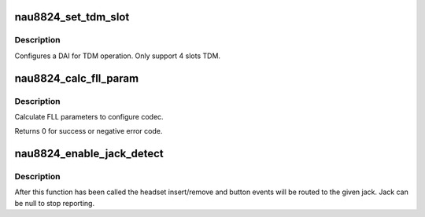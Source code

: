 .. -*- coding: utf-8; mode: rst -*-
.. src-file: sound/soc/codecs/nau8824.c

.. _`nau8824_set_tdm_slot`:

nau8824_set_tdm_slot
====================

.. c:function:: int nau8824_set_tdm_slot(struct snd_soc_dai *dai, unsigned int tx_mask, unsigned int rx_mask, int slots, int slot_width)

    configure DAI TDM.

    :param struct snd_soc_dai \*dai:
        DAI

    :param unsigned int tx_mask:
        Bitmask representing active TX slots. Ex.
        0xf for normal 4 channel TDM.
        0xf0 for shifted 4 channel TDM

    :param unsigned int rx_mask:
        Bitmask [0:1] representing active DACR RX slots.
        Bitmask [2:3] representing active DACL RX slots.
        00=CH0,01=CH1,10=CH2,11=CH3. Ex.
        0xf for DACL/R selecting TDM CH3.
        0xf0 for DACL/R selecting shifted TDM CH3.

    :param int slots:
        Number of slots in use.

    :param int slot_width:
        Width in bits for each slot.

.. _`nau8824_set_tdm_slot.description`:

Description
-----------

Configures a DAI for TDM operation. Only support 4 slots TDM.

.. _`nau8824_calc_fll_param`:

nau8824_calc_fll_param
======================

.. c:function:: int nau8824_calc_fll_param(unsigned int fll_in, unsigned int fs, struct nau8824_fll *fll_param)

    Calculate FLL parameters.

    :param unsigned int fll_in:
        external clock provided to codec.

    :param unsigned int fs:
        sampling rate.

    :param struct nau8824_fll \*fll_param:
        Pointer to structure of FLL parameters.

.. _`nau8824_calc_fll_param.description`:

Description
-----------

Calculate FLL parameters to configure codec.

Returns 0 for success or negative error code.

.. _`nau8824_enable_jack_detect`:

nau8824_enable_jack_detect
==========================

.. c:function:: int nau8824_enable_jack_detect(struct snd_soc_codec *codec, struct snd_soc_jack *jack)

    Specify a jack for event reporting

    :param struct snd_soc_codec \*codec:
        *undescribed*

    :param struct snd_soc_jack \*jack:
        jack to use to report headset and button events on

.. _`nau8824_enable_jack_detect.description`:

Description
-----------

After this function has been called the headset insert/remove and button
events will be routed to the given jack.  Jack can be null to stop
reporting.

.. This file was automatic generated / don't edit.

